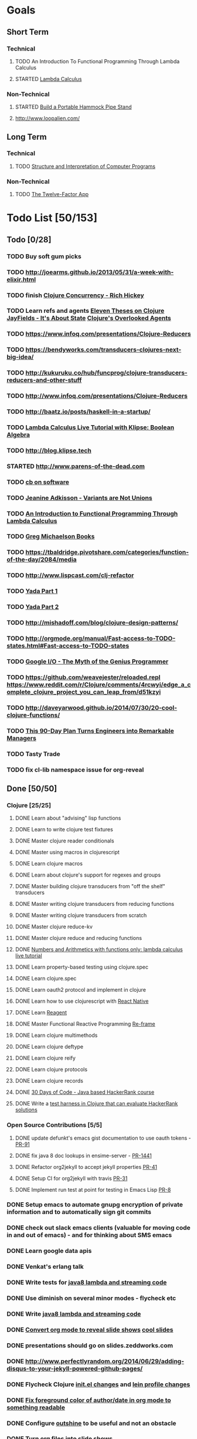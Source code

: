 * Goals
** Short Term
*** Technical
**** TODO An Introduction To Functional Programming Through Lambda Calculus
**** STARTED [[http://xuanji.appspot.com/isicp/lambda.html][Lambda Calculus]]
*** Non-Technical
**** STARTED [[http://theultimatehang.com/2012/07/portable-hammock-pipe-stand/][Build a Portable Hammock Pipe Stand]]
**** http://www.loopalien.com/
** Long Term
*** Technical
**** TODO [[http://sarabander.github.io/sicp/][Structure and Interpretation of Computer Programs]]
*** Non-Technical
**** TODO [[http://12factor.net/][The Twelve-Factor App]]


* Todo List [50/153]
:PROPERTIES:
:COOKIE_DATA: todo recursive
:END:
** Todo [0/28]
*** TODO Buy soft gum picks
*** TODO http://joearms.github.io/2013/05/31/a-week-with-elixir.html
*** TODO finish [[https://youtu.be/dGVqrGmwOAw?t=1317][Clojure Concurrency - Rich Hickey]]
*** TODO Learn refs and agents [[http://www.tbray.org/ongoing/When/200x/2009/12/01/Clojure-Theses][Eleven Theses on Clojure]] [[http://blog.jayfields.com/2011/04/clojure-state-management.html][JayFields - It's About State]] [[http://www.shayne.me/blog/2015/2015-09-14-clojure-agents/][Clojure's Overlooked Agents]]
*** TODO https://www.infoq.com/presentations/Clojure-Reducers
*** TODO https://bendyworks.com/transducers-clojures-next-big-idea/
*** TODO http://kukuruku.co/hub/funcprog/clojure-transducers-reducers-and-other-stuff
*** TODO http://www.infoq.com/presentations/Clojure-Reducers
*** TODO [[http://baatz.io/posts/haskell-in-a-startup/]]
*** TODO [[http://blog.klipse.tech/lambda/2016/07/24/lambda-calculus-2.html][Lambda Calculus Live Tutorial with Klipse: Boolean Algebra]]
*** TODO http://blog.klipse.tech
*** STARTED http://www.parens-of-the-dead.com
*** TODO [[https://christopherdbui.com][cb on software]]
*** TODO [[https://www.youtube.com/watch?v=ZQkIWWTygio][Jeanine Adkisson - Variants are Not Unions]]
*** TODO [[http://www.macs.hw.ac.uk/~greg/books/gjm.lambook88.ps][An Introduction to Functional Programming Through Lambda Calculus]]
*** TODO [[http://www.macs.hw.ac.uk/~greg/books/][Greg Michaelson Books]]
*** TODO https://tbaldridge.pivotshare.com/categories/function-of-the-day/2084/media
*** TODO http://www.lispcast.com/clj-refactor
*** TODO [[https://juxt.pro/blog/posts/yada-1.html][Yada Part 1]]
*** TODO [[https://juxt.pro/blog/posts/yada-2.html][Yada Part 2]]
*** TODO http://mishadoff.com/blog/clojure-design-patterns/
*** TODO http://orgmode.org/manual/Fast-access-to-TODO-states.html#Fast-access-to-TODO-states
*** TODO [[https://www.youtube.com/watch?v=0SARbwvhupQw][Google I/O - The Myth of the Genius Programmer]]
*** TODO https://github.com/weavejester/reloaded.repl [[https://www.reddit.com/r/Clojure/comments/4rcwyi/edge_a_complete_clojure_project_you_can_leap_from/d51kzyi]]
*** TODO http://daveyarwood.github.io/2014/07/30/20-cool-clojure-functions/
*** TODO [[http://firstround.com/review/this-90-day-plan-turns-engineers-into-remarkable-managers/][This 90-Day Plan Turns Engineers into Remarkable Managers]]
*** TODO Tasty Trade
*** TODO fix cl-lib namespace issue for org-reveal

** Done [50/50]
*** Clojure [25/25]
**** DONE Learn about "advising" lisp functions
**** DONE Learn to write clojure test fixtures
**** DONE Master clojure reader conditionals
**** DONE Master using macros in clojurescript
**** DONE Learn clojure macros
**** DONE Learn about clojure's support for regexes and groups
**** DONE Master building clojure transducers from "off the shelf" transducers
**** DONE Master writing clojure transducers from reducing functions
**** DONE Master writing clojure transducers from scratch
**** DONE Master clojure reduce-kv
**** DONE Master clojure reduce and reducing functions
**** DONE [[http://blog.klipse.tech/lambda/2016/07/24/lambda-calculus-1.html][Numbers and Arithmetics with functions only: lambda calculus live tutorial]]
**** DONE Learn property-based testing using clojure.spec
**** DONE Learn clojure.spec
**** DONE Learn oauth2 protocol and implement in clojure
**** DONE Learn how to use clojurescript with [[https://github.com/drapanjanas/re-natal][React Native]]
**** DONE Learn [[http://reagent-project.github.io][Reagent]]
**** DONE Master Functional Reactive Programming [[https://github.com/Day8/re-frame][Re-frame]]
**** DONE Learn clojure multimethods
**** DONE Learn clojure deftype
**** DONE Learn clojure reify
**** DONE Learn clojure protocols
**** DONE Learn clojure records
**** DONE [[https://www.hackerrank.com/domains/tutorials/30-days-of-code][30 Days of Code - Java based HackerRank course]]
**** DONE Write a [[https://github.com/halcyon/hackerrank-clj][test harness in Clojure that can evaluate HackerRank solutions]]
*** Open Source Contributions [5/5]
**** DONE update defunkt's emacs gist documentation to use oauth tokens - [[https://github.com/defunkt/gist.el/pull/91][PR-91]]
**** DONE fix java 8 doc lookups in ensime-server - [[https://github.com/ensime/ensime-server/pull/1441][PR-1441]]
**** DONE Refactor org2jekyll to accept jekyll properties [[https://github.com/ardumont/org2jekyll/pull/41][PR-41]]
**** DONE Setup CI for org2jekyll with travis [[https://github.com/ardumont/org2jekyll/pull/31][PR-31]]
**** DONE Implement run test at point for testing in Emacs Lisp [[https://github.com/tonini/overseer.el/pull/8][PR-8]]
*** DONE Setup emacs to automate gnupg encryption of private information and to automatically sign git commits
*** DONE check out slack emacs clients (valuable for moving code in and out of emacs) - and for thinking about SMS emacs
*** DONE Learn google data apis
*** DONE Venkat's erlang talk
*** DONE Write tests for [[https://github.com/halcyon/fundamentals][java8 lambda and streaming code]]
*** DONE Use diminish on several minor modes - flycheck etc
*** DONE Write [[https://github.com/halcyon/fundamentals][java8 lambda and streaming code]]
*** DONE [[https://github.com/yjwen/org-reveal][Convert org mode to reveal slide shows]] [[http://jr0cket.co.uk/2013/10/create-cool-slides--Org-mode-Revealjs.html][cool slides]]
*** DONE presentations should go on slides.zeddworks.com
*** DONE http://www.perfectlyrandom.org/2014/06/29/adding-disqus-to-your-jekyll-powered-github-pages/
*** DONE Flycheck Clojure [[https://github.com/halcyon/dotfiles/blob/master/emacs/.emacs.d/init.el#L453-L468][init.el changes]] and [[https://github.com/halcyon/dotfiles/blob/master/lein/.lein/profiles.clj#L9][lein profile changes]]
*** DONE [[https://github.com/halcyon/.emacs.d/blob/master/init.el#L184-L185][Fix foreground color of author/date in org mode to something readable]]
*** DONE Configure [[https://github.com/tj64/outshine][outshine]] to be useful and not an obstacle
*** DONE Turn org files into slide shows
*** DONE https://github.com/clojure-emacs/clj-refactor.el
*** DONE Setup EMACS as a postgres client
*** DONE [[https://allysonjulian.com/setting-up-docker-with-xhyve/][Setting up docker with xhyve (OS X virtualization)]]
*** DONE https://github.com/flycheck/flycheck
*** DONE https://www.masteringemacs.org/article/spotlight-flycheck-a-flymake-replacement
*** DONE Setup persistent nrepl history in EMACS

** Hold [0/73]
*** Git
**** HOLD [[https://codewords.recurse.com/issues/two/git-from-the-inside-out][Git From the Inside Out]]
**** HOLD https://jwiegley.github.io/git-from-the-bottom-up/

*** HOLD [[http://learnyouahaskell.com/][Learn You a Haskell for Great Good!]]
*** HOLD [[https://quantumexperience.ng.bluemix.net/qstage/#/tutorial?sectionId=c59b3710b928891a1420190148a72cce][IBM Quantum Computing Tutorial]]
*** HOLD [[http://exercism.io/][Setup exercism.io to practice Haskell exercises]]
*** HOLD [[http://www.drdobbs.com/parallel/lisp-classes-in-the-metaobject-protocol/200000266][Lisp: Classes in the Metaobject Protocol]]
*** HOLD [[http://learnyouanelm.github.io/][Learn You an Elm]]
*** HOLD [[http://learnyousomeerlang.com/][Learn You Some Erlang for Great Good!]]
*** HOLD [[https://www.youtube.com/playlist?list=PLlML6SMLMRgAooeL26mW502jCgWikqx_n][University of Kent MOOC - Functional Programming with Erlang]]
*** HOLD FATS talk on configuring Emacs
*** HOLD FATS talk on flycheck-clojure
*** HOLD FATS talk on using EMACS as a postgres client
*** HOLD FATS talk on setting up EMACS for the terminal
*** HOLD https://pragprog.com/book/cjclojure/mastering-clojure-macros
*** HOLD [[http://gigamonkeys.com/book/][Practical Common Lisp]]
*** HOLD [[https://class.coursera.org/progfun-002/lecture][Coursera - Functional Programming Principles in Scala]]
*** HOLD [[http://www.alchemist-elixir.org/][Alchemist - Elixir Integration for Emacs]]
*** HOLD https://www.cs.uic.edu/~jbell/CourseNotes/OperatingSystems/4_Threads.html
*** HOLD https://github.com/patric-r/jvmtop
*** HOLD http://stackoverflow.com/questions/2129044/java-heap-terminology-young-old-and-permanent-generations
*** HOLD http://stuartsierra.com/2016/01/09/how-to-name-clojure-functions
*** HOLD https://github.com/jkbrzt/httpie
*** HOLD [[http://sarabander.github.io/sicp/html/1_002e1.xhtml#g_t1_002e1][SICP - 1.1 Sections 1-8 The Elements of Programming]]
*** HOLD http://www.sicpdistilled.com/
*** HOLD http://acaird.github.io/computers/2013/05/24/blogging-with-org-and-git/
*** HOLD http://emacs-doctor.com/blogging-from-emacs.html
*** HOLD http://tex.stackexchange.com/questions/157332/how-can-you-make-your-cv-accessible
*** HOLD https://github.com/punchagan/resume
*** HOLD https://clusterhq.com/2016/02/11/kubernetes-redis-cluster/?utm_source=dbweekly&utm_medium=email
*** HOLD https://github.com/mhjort/clj-gatling
*** HOLD https://github.com/hugoduncan/criterium
*** HOLD https://github.com/mhjort/clojider
*** HOLD https://pragprog.com/book/actb/technical-blogging
*** HOLD http://jonathangraham.github.io/2015/09/01/Clojure%20functions/
*** HOLD http://jonathangraham.github.io/2016/01/07/property_based_testing_clojure_functions/
*** HOLD [[https://github.com/awkay/om-tutorial][Learn Om Next using Dev Cards]]
*** HOLD The Little Schemer
*** HOLD [[https://braydie.gitbooks.io/how-to-be-a-programmer/content/en/index.html][How to be a Programmer]]
*** HOLD https://pragprog.com/book/mbfpp/functional-programming-patterns-in-scala-and-clojure
*** HOLD http://www.4clojure.com
*** HOLD 100 Clojure Functions with Anki Flashcards
*** HOLD https://www.masteringemacs.org
*** HOLD http://www.datomic.com/training.html https://github.com/Datomic/day-of-datomic
*** HOLD https://github.com/cloojure/tupelo
*** HOLD http://clojure-cookbook.com/
*** HOLD http://matthiasnehlsen.com/blog/2014/10/15/talk-transcripts/
*** HOLD https://github.com/evancz/elm-architecture-tutorial
*** HOLD Devcards http://rigsomelight.com/devcards/#!/devdemos.core
*** HOLD Read Paul Graham Essay
*** Functional Thinking - Neal Ford
**** HOLD http://nealford.com/functionalthinking.html
**** HOLD [[http://www.ibm.com/developerworks/java/library/j-ft1/index.html][Functional thinking: Thinking functionally, Part 1]]
**** HOLD [[http://www.ibm.com/developerworks/java/library/j-ft2/index.html][Functional thinking: Thinking functionally, Part 2]]
**** HOLD [[http://www.ibm.com/developerworks/java/library/j-ft3/index.html][Functional thinking: Thinking functionally, Part 3]]
**** HOLD [[http://www.ibm.com/developerworks/java/library/j-ft4/index.html][Functional thinking: Immutability]]
**** HOLD [[http://www.ibm.com/developerworks/java/library/j-ft5/index.html][Functional thinking: Coupling and composition, Part 1]]
**** HOLD [[http://www.ibm.com/developerworks/java/library/j-ft6/index.html][Functional thinking: Coupling and composition, Part 2]]
**** HOLD [[http://www.ibm.com/developerworks/java/library/j-ft7/index.html][Functional thinking: Functional features in Groovy, Part 1]]
**** HOLD [[http://www.ibm.com/developerworks/java/library/j-ft8/index.html][Functional thinking: Functional features in Groovy, Part 2]]
**** HOLD [[http://www.ibm.com/developerworks/java/library/j-ft9/index.html][Functional thinking: Functional features in Groovy, Part 3]]
**** HOLD [[http://www.ibm.com/developerworks/java/library/j-ft10/index.html][Functional thinking: Functional design patterns, Part 1]]
**** HOLD [[http://www.ibm.com/developerworks/java/library/j-ft11/index.html][Functional thinking: Functional design patterns, Part 2]]
**** HOLD [[http://www.ibm.com/developerworks/java/library/j-ft12/index.html][Functional thinking: Functional design patterns, Part 3]]
**** HOLD [[http://www.ibm.com/developerworks/java/library/j-ft13/index.html][Functional thinking: Functional error handling with Either and Option]]
**** HOLD [[http://www.ibm.com/developerworks/java/library/j-ft14/index.html][Functional thinking: Either trees and pattern matching]]
**** HOLD [[http://www.ibm.com/developerworks/java/library/j-ft15/index.html][Functional thinking: Rethinking dispatch]]
**** HOLD [[http://www.ibm.com/developerworks/java/library/j-ft16/index.html][Functional thinking: Tons of transformations]]
**** HOLD [[http://www.ibm.com/developerworks/java/library/j-ft17/index.html][Functional thinking: Transformations and optimizations]]
*** HOLD https://github.com/rupa/z
*** HOLD https://www.bountysource.com/teams/cider
*** HOLD http://www.jorgecastro.org/2016/02/12/super-fast-local-workloads-with-juju/
*** HOLD http://www.mbtest.org/
*** HOLD http://beautifulracket.com/first-lang.html
*** HOLD http://practicaltypography.com/equity.html


* Reminders
** Git
*** unstage = reset HEAD
*** uncommit = reset --soft HEAD^
** Tennis
*** Under and up
*** 4 points of contact
*** Seven attributes that lead to success
- Confidence
- Determination
- Engagement
- Professionalism
- Resiliency
- Respectfulness
- Toughness

*** 4 errors and how to prevent them
- Net: Hand must be under ball, and push up and forward
- Long: Close racket face
- Wide L: Full contact through ball
- Wide R: Contact in front
*** Serve
- Toss ball high
- Raise left hand and measure ball while hitting
- Hit up on ball
- Pronate wrist
- Balance, minimize motion in feet
- Right to left motion
- Pronation drill at fence
*** Overhead
- Always turn body sideways to hit an overhead (shoulder turn just like on the serve)
*** DNO footwork
- Defense: Open stance, highest net clearance - 10 ft or more over net, Always cross court
- Neutral: Semi open stance - Middle clearance - 5-10 ft over net, Always cross court
- Offense: Closed stance - Lowest clearance - 2-5 ft or more over net, Down the line?
*** 2-handed backhand
- Stance Sideways, chest facing the fence
- Grip
 - Bottom Continental
 - Top Eastern
- Start with butt of racket pointed straight down at the ground, and racket head up
- Next small circle with racket head kept closed but moving towards
  the ground, butt of racket should be pointing at target at
  completion of circle
- Contact point should be far in front, extend
- Hold on to racket with both hands all the way through follow through
- Loose wrists
*** Ground strokes
- Bend the ball
 - All in the loose wrists
*** Volley
- Most important thing is to lock the wrist with racket straight up, butt pointed straight down at ground
*** Serve + Volley
- On Deuce side only - serve to the backhand, and close in on ad side
  to volley.  Opponent is most likely to hit towards the center
- On Ad side - serve to the backhand wide with kick, close towards the center
*** Drills
- Tie Breaker where one loses a point if they hit two ground strokes
  into the service box. Yell short on the first one that is in the
  service box
- Tie Breaker where goal is to serve to backhand and re-return to backhand
- Serve straight down using only wrist - goal is to get 3 bounces before it bounces over the net
- 50 wrist flops using net to keep arm stationary (hit the net with the racket every time)
** Clojure
- doto
- refs
- agents
** House
*** [[http://homeguides.sfgate.com/transplant-maple-trees-41935.html][How to transplant a maple]]
